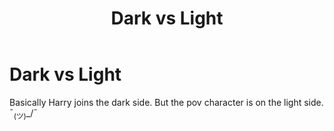 #+TITLE: Dark vs Light

* Dark vs Light
:PROPERTIES:
:Author: L_thefriendlygohst
:Score: 0
:DateUnix: 1603571931.0
:DateShort: 2020-Oct-25
:FlairText: Request
:END:
Basically Harry joins the dark side. But the pov character is on the light side. ¯_(ツ)_/¯

